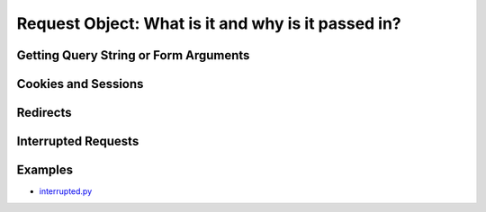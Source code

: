Request Object: What is it and why is it passed in?
===================================================

Getting Query String or Form Arguments
--------------------------------------

Cookies and Sessions
--------------------

Redirects
---------

Interrupted Requests
--------------------

Examples
--------

*  `interrupted.py <https://github.com/notoriousno/klein-basics/blob/intro/src/interrupted.py>`_
